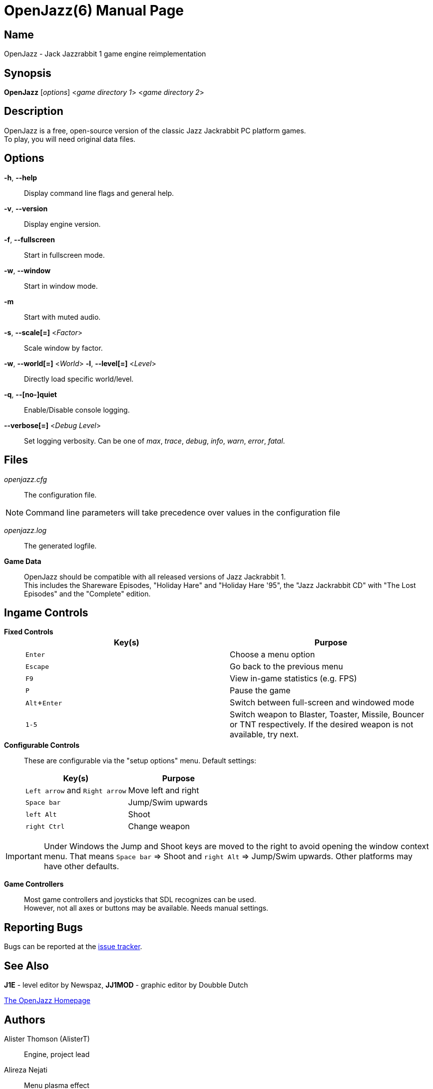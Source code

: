 = OpenJazz(6)
Carsten Teibes
:doctype: manpage
:man source: OpenJazz {oj_version}
:man version: {oj_version}
:man manual: OpenJazz Manual
:icons: font
:experimental:
ifdef::backend-manpage[:!author:]

== Name

OpenJazz - Jack Jazzrabbit 1 game engine reimplementation

== Synopsis

*OpenJazz* [_options_] <__game directory 1__> <__game directory 2__>

== Description

OpenJazz is a free, open-source version of the classic Jazz Jackrabbit PC
platform games. +
To play, you will need original data files.

== Options

*-h*, *--help*::
  Display command line flags and general help.

*-v*, *--version*::
  Display engine version.

*-f*, *--fullscreen*::
  Start in fullscreen mode.

*-w*, *--window*::
  Start in window mode.

*-m*::
  Start with muted audio.

*-s*, *--scale[=]* <__Factor__>::
  Scale window by factor.

*-w*, *--world[=]* <__World__> *-l*, *--level[=]* <__Level__>::
  Directly load specific world/level.

*-q*, *--[no-]quiet*::
  Enable/Disable console logging.

*--verbose[=]* <__Debug Level__>::
  Set logging verbosity. Can be one of _max_, _trace_, _debug_, _info_, _warn_,
  _error_, _fatal_.

== Files

_openjazz.cfg_::
  The configuration file.

NOTE: Command line parameters will take precedence over values in the
configuration file

_openjazz.log_::
  The generated logfile.

*Game Data*::
  OpenJazz should be compatible with all released versions of Jazz
  Jackrabbit 1. +
  This includes the Shareware Episodes, "Holiday Hare" and "Holiday Hare '95",
  the "Jazz Jackrabbit CD" with "The Lost Episodes" and the "Complete" edition.

== Ingame Controls

*Fixed Controls*::
+
|===
|Key(s)          |Purpose

|kbd:[Enter]     |Choose a menu option

|kbd:[Escape]    |Go back to the previous menu

|kbd:[F9]        |View in-game statistics (e.g. FPS)

|kbd:[P]         |Pause the game

|kbd:[Alt+Enter] |Switch between full-screen and windowed mode

|kbd:[1-5]       |Switch weapon to Blaster, Toaster, Missile, Bouncer or TNT
                  respectively. If the desired weapon is not available,
                  try next.
|===

*Configurable Controls*::
  These are configurable via the "setup options" menu. Default settings:
+
|===
|Key(s)          |Purpose

|kbd:[Left arrow] and kbd:[Right arrow] |Move left and right
|kbd:[Space bar]                        |Jump/Swim upwards
|kbd:[left Alt]                         |Shoot
|kbd:[right Ctrl]                       |Change weapon
|===

IMPORTANT: Under Windows the Jump and Shoot keys are moved to the right to
avoid opening the window context menu. That means kbd:[Space bar] => Shoot and
kbd:[right Alt] => Jump/Swim upwards. Other platforms may have other defaults.

*Game Controllers*::
  Most game controllers and joysticks that SDL recognizes can be used. +
  However, not all axes or buttons may be available. Needs manual settings.

== Reporting Bugs

Bugs can be reported at the
link:https://github.com/AlisterT/OpenJazz/issues[issue tracker].

== See Also

*J1E* - level editor by Newspaz,
*JJ1MOD* - graphic editor by Doubble Dutch

link:http://www.alister.eu/jazz/oj/[The OpenJazz Homepage]

== Authors

Alister Thomson (AlisterT):: Engine, project lead
Alireza Nejati:: Menu plasma effect
newspaz:: Bug fixes, enemy improvements
Carsten Teibes (carstene1ns)::
Maintenance, bug fixes, documentation +
Integrating the ports (Wii, 3DS, PSP, PSVita, SDL2, ...) +
Additional coding (logger, CLI, ...) +
Modernizing +
UI improvements
Lars Persson (anotherguest):: Movie playback fixes
Scott Smith (Pickle):: GP2X/WIZ, Canoo, Pandora ports
Przemysław Buczkowski (przemub):: Android, Haiku ports
Matthieu Milan (usineur):: PSVita port
deniska:: PSP port
tehpola:: Wii port
pocketinsanity:: PocketPC port
Ricerind:: Mac OS X port
Slaanesh:: GP32 port
GPF:: Dreamcast port
Cameron Cawley (ccawley2011):: RISC OS, SDL2 port
